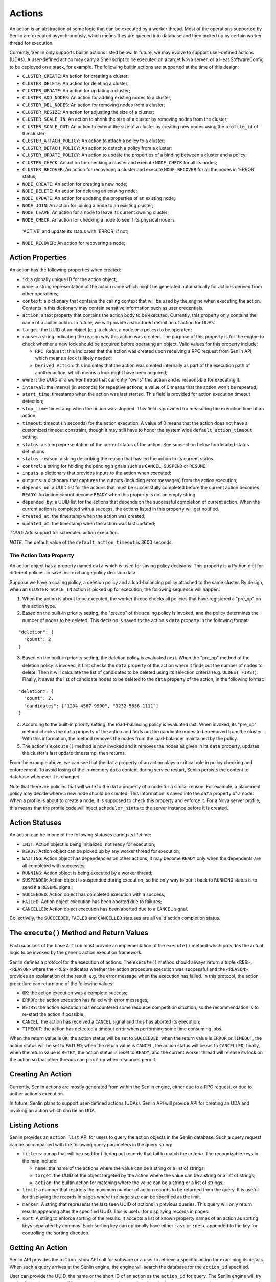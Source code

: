 ..
  Licensed under the Apache License, Version 2.0 (the "License"); you may
  not use this file except in compliance with the License. You may obtain
  a copy of the License at

          http://www.apache.org/licenses/LICENSE-2.0

  Unless required by applicable law or agreed to in writing, software
  distributed under the License is distributed on an "AS IS" BASIS, WITHOUT
  WARRANTIES OR CONDITIONS OF ANY KIND, either express or implied. See the
  License for the specific language governing permissions and limitations
  under the License.

=======
Actions
=======

An action is an abstraction of some logic that can be executed by a worker
thread. Most of the operations supported by Senlin are executed asynchronously,
which means they are queued into database and then picked up by certain worker
thread for execution.

Currently, Senlin only supports builtin actions listed below. In future, we
may evolve to support user-defined actions (UDAs). A user-defined action may
carry a Shell script to be executed on a target Nova server, or a Heat
SoftwareConfig to be deployed on a stack, for example. The following builtin
actions are supported at the time of this design:

- ``CLUSTER_CREATE``: An action for creating a cluster;
- ``CLUSTER_DELETE``: An action for deleting a cluster;
- ``CLUSTER_UPDATE``: An action for updating a cluster;
- ``CLUSTER_ADD_NODES``: An action for adding existing nodes to a cluster;
- ``CLUSTER_DEL_NODES``: An action for removing nodes from a cluster;
- ``CLUSTER_RESIZE``: An action for adjusting the size of a cluster;
- ``CLUSTER_SCALE_IN``: An action to shrink the size of a cluster by removing
  nodes from the cluster;
- ``CLUSTER_SCALE_OUT``: An action to extend the size of a cluster by creating
  new nodes using the ``profile_id`` of the cluster;
- ``CLUSTER_ATTACH_POLICY``: An action to attach a policy to a cluster;
- ``CLUSTER_DETACH_POLICY``: An action to detach a policy from a cluster;
- ``CLUSTER_UPDATE_POLICY``: An action to update the properties of a binding
  between a cluster and a policy;
- ``CLUSTER_CHECK``: An action for checking a cluster and execute ``NODE_CHECK``
  for all its nodes;
- ``CLUSTER_RECOVER``: An action for recovering a cluster and execute
  ``NODE_RECOVER`` for all the nodes in 'ERROR' status;
- ``NODE_CREATE``: An action for creating a new node;
- ``NODE_DELETE``: An action for deleting an existing node;
- ``NODE_UPDATE``: An action for updating the properties of an existing node;
- ``NODE_JOIN``: An action for joining a node to an existing cluster;
- ``NODE_LEAVE``: An action for a node to leave its current owning cluster;
- ``NODE_CHECK``: An action for checking a node to see if its physical node is
 'ACTIVE' and update its status with 'ERROR' if not;
- ``NODE_RECOVER``: An action for recovering a node;


Action Properties
~~~~~~~~~~~~~~~~~

An action has the following properties when created:

- ``id``: a globally unique ID for the action object;
- ``name``: a string representation of the action name which might be
  generated automatically for actions derived from other operations;
- ``context``: a dictionary that contains the calling context that will be
  used by the engine when executing the action. Contents in this dictionary
  may contain sensitive information such as user credentials.
- ``action``: a text property that contains the action body to be executed.
  Currently, this property only contains the name of a builtin action. In
  future, we will provide a structured definition of action for UDAs.
- ``target``: the UUID of an object (e.g. a cluster, a node or a policy) to
  be operated;
- ``cause``: a string indicating the reason why this action was created. The
  purpose of this property is for the engine to check whether a new lock should
  be acquired before operating an object. Valid values for this property
  include:

  * ``RPC Request``: this indicates that the action was created upon receiving
    a RPC request from Senlin API, which means a lock is likely needed;
  * ``Derived Action``: this indicates that the action was created internally
    as part of the execution path of another action, which means a lock might
    have been acquired;

- ``owner``: the UUID of a worker thread that currently "owns" this action and
  is responsible for executing it.
- ``interval``: the interval (in seconds) for repetitive actions, a value of 0
  means that the action won't be repeated;
- ``start_time``: timestamp when the action was last started. This field is
  provided for action execution timeout detection;
- ``stop_time``: timestamp when the action was stopped. This field is provided
  for measuring the execution time of an action;
- ``timeout``: timeout (in seconds) for the action execution. A value of 0
  means that the action does not have a customized timeout constraint, though
  it may still have to honor the system wide ``default_action_timeout``
  setting.
- ``status``: a string representation of the current status of the action. See
  subsection below for detailed status definitions.
- ``status_reason``: a string describing the reason that has led the action to
  its current status.
- ``control``: a string for holding the pending signals such as ``CANCEL``,
  ``SUSPEND`` or ``RESUME``.
- ``inputs``: a dictionary that provides inputs to the action when executed;
- ``outputs``: a dictionary that captures the outputs (including error
  messages) from the action execution;
- ``depends_on``: a UUID list for the actions that must be successfully
  completed before the current action becomes ``READY``. An action cannot
  become ``READY`` when this property is not an empty string.
- ``depended_by``: a UUID list for the actions that depends on the successful
  completion of current action. When the current action is completed with a
  success, the actions listed in this property will get notified.
- ``created_at``: the timestamp when the action was created;
- ``updated_at``: the timestamp when the action was last updated;

*TODO*: Add support for scheduled action execution.

*NOTE*: The default value of the ``default_action_timeout`` is 3600 seconds.


The Action Data Property
------------------------

An action object has a property named ``data`` which is used for saving policy
decisions. This property is a Python dict for different policies to save and
exchange policy decision data.

Suppose we have a scaling policy, a deletion policy and a load-balancing
policy attached to the same cluster. By design, when an ``CLUSTER_SCALE_IN``
action is picked up for execution, the following sequence will happen:

1) When the action is about to be executed, the worker thread checks all
   policies that have registered a "pre_op" on this action type.
2) Based on the built-in priority setting, the "pre_op" of the scaling policy
   is invoked, and the policy determines the number of nodes to be deleted.
   This decision is saved to the action's ``data`` property in the following
   format:

::

   "deletion": {
     "count": 2
   }

3) Based on the built-in priority setting, the deletion policy is evaluated
   next. When the "pre_op" method of the deletion policy is invoked, it first
   checks the ``data`` property of the action where it finds out the number of
   nodes to delete. Then it will calculate the list of candidates to be
   deleted using its selection criteria (e.g. ``OLDEST_FIRST``). Finally, it
   saves the list of candidate nodes to be deleted to the ``data`` property of
   the action, in the following format:

::

   "deletion": {
     "count": 2,
     "candidates": ["1234-4567-9900", "3232-5656-1111"]
   }

4) According to the built-in priority setting, the load-balancing policy is
   evaluated last.  When invoked, its "pre_op" method checks the ``data``
   property of the action and finds out the candidate nodes to be removed from
   the cluster. With this information, the method removes the nodes from the
   load-balancer maintained by the policy.

5) The action's ``execute()`` method is now invoked and it removes the nodes
   as given in its ``data`` property, updates the cluster's last update
   timestamp, then returns.

From the example above, we can see that the ``data`` property of an action
plays a critical role in policy checking and enforcement. To avoid losing of
the in-memory ``data`` content during service restart, Senlin persists the
content to database whenever it is changed.

Note that there are policies that will write to the ``data`` property of a
node for a similar reason. For example, a placement policy may decide where a
new node should be created. This information is saved into the ``data``
property of a node. When a profile is about to create a node, it is supposed
to check this property and enforce it. For a Nova server profile, this means
that the profile code will inject ``scheduler_hints`` to the server instance
before it is created.


Action Statuses
~~~~~~~~~~~~~~~

An action can be in one of the following statuses during its lifetime:

- ``INIT``: Action object is being initialized, not ready for execution;
- ``READY``: Action object can be picked up by any worker thread for
  execution;
- ``WAITING``: Action object has dependencies on other actions, it may
  become ``READY`` only when the dependents are all completed with successes;
- ``RUNNING``: Action object is being executed by a worker thread;
- ``SUSPENDED``: Action object is suspended during execution, so the only way
  to put it back to ``RUNNING`` status is to send it a ``RESUME`` signal;
- ``SUCCEEDED``: Action object has completed execution with a success;
- ``FAILED``: Action object execution has been aborted due to failures;
- ``CANCELLED``: Action object execution has been aborted due to a ``CANCEL``
  signal.

Collectively, the ``SUCCEEDED``, ``FAILED`` and ``CANCELLED`` statuses are all
valid action completion status.


The ``execute()`` Method and Return Values
~~~~~~~~~~~~~~~~~~~~~~~~~~~~~~~~~~~~~~~~~~

Each subclass of the base ``Action`` must provide an implementation of the
``execute()`` method which provides the actual logic to be invoked by the
generic action execution framework.

Senlin defines a protocol for the execution of actions. The ``execute()``
method should always return a tuple ``<RES>, <REASON>`` where the ``<RES>``
indicates whether the action procedure execution was successful and the
``<REASON>`` provides an explanation of the result, e.g. the error message
when the execution has failed. In this protocol, the action procedure can
return one of the following values:

- ``OK``: the action execution was a complete success;
- ``ERROR``: the action execution has failed with error messages;
- ``RETRY``: the action execution has encountered some resource competition
  situation, so the recommendation is to re-start the action if possible;
- ``CANCEL``: the action has received a ``CANCEL`` signal and thus has aborted
  its execution;
- ``TIMEOUT``: the action has detected a timeout error when performing some
  time consuming jobs.

When the return value is ``OK``, the action status will be set to
``SUCCEEDED``; when the return value is ``ERROR`` or ``TIMEOUT``, the action
status will be set to ``FAILED``; when the return value is ``CANCEL``, the
action status will be set to ``CANCELLED``; finally, when the return value is
``RETRY``, the action status is reset to ``READY``, and the current worker
thread will release its lock on the action so that other threads can pick it
up when resources permit.


Creating An Action
~~~~~~~~~~~~~~~~~~

Currently, Senlin actions are mostly generated from within the Senlin engine,
either due to a RPC request, or due to aother action's execution.

In future, Senlin plans to support user-defined actions (UDAs). Senlin API will
provide API for creating an UDA and invoking an action which can be an UDA.


Listing Actions
~~~~~~~~~~~~~~~

Senlin provides an ``action_list`` API for users to query the action objects
in the Senlin database. Such a query request can be accompanied with the
following query parameters in the query string:

- ``filters``: a map that will be used for filtering out records that fail to
  match the criteria. The recognizable keys in the map include:

  * ``name``: the name of the actions where the value can be a string or a
    list of strings;
  * ``target``: the UUID of the object targeted by the action where the value
    can be a string or a list of strings;
  * ``action``: the builtin action for matching where the value can be a
    string or a list of strings;

- ``limit``: a number that restricts the maximum number of action records to be
  returned from the query. It is useful for displaying the records in pages
  where the page size can be specified as the limit.
- ``marker``: A string that represents the last seen UUID of actions in
  previous queries. This query will only return results appearing after the
  specified UUID. This is useful for displaying records in pages.
- ``sort``: A string to enforce sorting of the results. It accepts a list of
  known property names of an action as sorting keys separated by commas. Each
  sorting key can optionally have either ``:asc`` or ``:desc`` appended to the
  key for controlling the sorting direction.


Getting An Action
~~~~~~~~~~~~~~~~~

Senlin API provides the ``action_show`` API call for software or a user to
retrieve a specific action for examining its details. When such a query
arrives at the Senlin engine, the engine will search the database for the
``action_id`` specified.

User can provide the UUID, the name or the short ID of an action as the
``action_id`` for query. The Senlin engine will try each of them in sequence.
When more than one action matches the criteria, an error message is returned
to user, or else the details of the action object is returned.


Signaling An Action
~~~~~~~~~~~~~~~~~~~

When an action is in ``RUNNING`` status, a user can send signals to it. A
signal is actually a word that will be written into the ``control`` field of
the ``action`` table in the database.

When an action is capable of handling signals, it is supposed to check its
``control`` field in the DB table regularly and abort execution in a graceful
way. An action has the freedom to check or ignore these signals. In other
words, Senlin cannot guarantee that a signal will have effect on any action.

The currently supported signal words are:

- ``CANCEL``: this word indicates that the target action should cancel its
  execution and return when possible;
- ``SUSPEND``: this word indicates that the target action should suspend its
  execution when possible. The action doesn't have to return. As an
  alternative, it can sleep waiting on a ``RESUME`` signal to continue its
  work;
- ``RESUME``: this word indicates that the target action, if suspended, should
  resume its execution.

The support to ``SUSPEND`` and ``RESUME`` signals are still under development.
